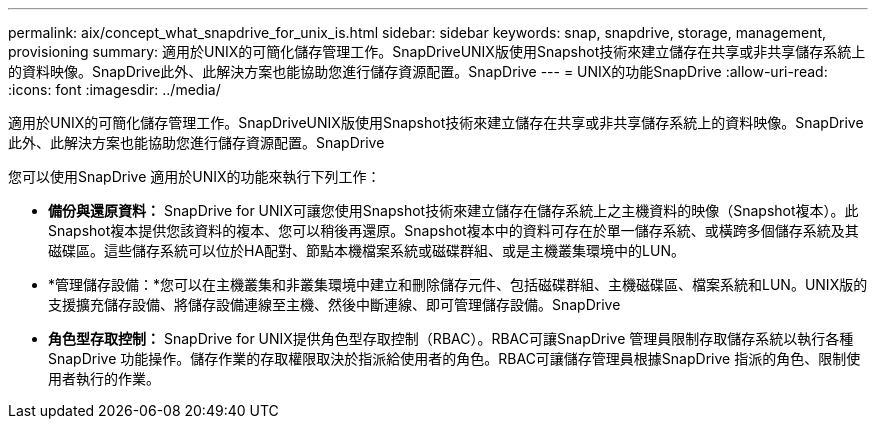 ---
permalink: aix/concept_what_snapdrive_for_unix_is.html 
sidebar: sidebar 
keywords: snap, snapdrive, storage, management, provisioning 
summary: 適用於UNIX的可簡化儲存管理工作。SnapDriveUNIX版使用Snapshot技術來建立儲存在共享或非共享儲存系統上的資料映像。SnapDrive此外、此解決方案也能協助您進行儲存資源配置。SnapDrive 
---
= UNIX的功能SnapDrive
:allow-uri-read: 
:icons: font
:imagesdir: ../media/


[role="lead"]
適用於UNIX的可簡化儲存管理工作。SnapDriveUNIX版使用Snapshot技術來建立儲存在共享或非共享儲存系統上的資料映像。SnapDrive此外、此解決方案也能協助您進行儲存資源配置。SnapDrive

您可以使用SnapDrive 適用於UNIX的功能來執行下列工作：

* **備份與還原資料：** SnapDrive for UNIX可讓您使用Snapshot技術來建立儲存在儲存系統上之主機資料的映像（Snapshot複本）。此Snapshot複本提供您該資料的複本、您可以稍後再還原。Snapshot複本中的資料可存在於單一儲存系統、或橫跨多個儲存系統及其磁碟區。這些儲存系統可以位於HA配對、節點本機檔案系統或磁碟群組、或是主機叢集環境中的LUN。
* *管理儲存設備：*您可以在主機叢集和非叢集環境中建立和刪除儲存元件、包括磁碟群組、主機磁碟區、檔案系統和LUN。UNIX版的支援擴充儲存設備、將儲存設備連線至主機、然後中斷連線、即可管理儲存設備。SnapDrive
* **角色型存取控制：** SnapDrive for UNIX提供角色型存取控制（RBAC）。RBAC可讓SnapDrive 管理員限制存取儲存系統以執行各種SnapDrive 功能操作。儲存作業的存取權限取決於指派給使用者的角色。RBAC可讓儲存管理員根據SnapDrive 指派的角色、限制使用者執行的作業。

